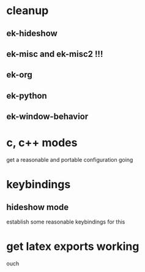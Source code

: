 * cleanup
** ek-hideshow
** ek-misc and ek-misc2 !!!
** ek-org
** ek-python
** ek-window-behavior
* c, c++ modes
get a reasonable and portable configuration going
* keybindings
** hideshow mode
establish some reasonable keybindings for this
* get latex exports working
ouch
